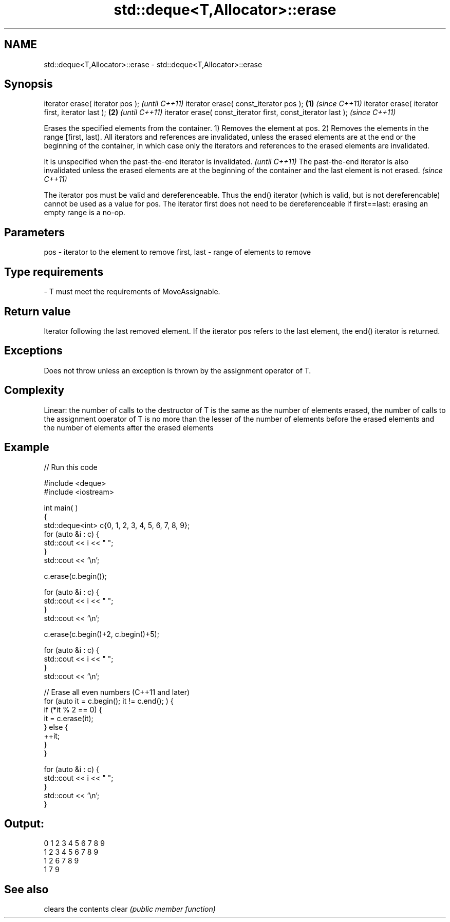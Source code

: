 .TH std::deque<T,Allocator>::erase 3 "2020.03.24" "http://cppreference.com" "C++ Standard Libary"
.SH NAME
std::deque<T,Allocator>::erase \- std::deque<T,Allocator>::erase

.SH Synopsis

iterator erase( iterator pos );                                      \fI(until C++11)\fP
iterator erase( const_iterator pos );                        \fB(1)\fP     \fI(since C++11)\fP
iterator erase( iterator first, iterator last );                 \fB(2)\fP               \fI(until C++11)\fP
iterator erase( const_iterator first, const_iterator last );                       \fI(since C++11)\fP

Erases the specified elements from the container.
1) Removes the element at pos.
2) Removes the elements in the range [first, last).
All iterators and references are invalidated, unless the erased elements are at the end or the beginning of the container, in which case only the iterators and references to the erased elements are invalidated.

It is unspecified when the past-the-end iterator is invalidated.                                                                                   \fI(until C++11)\fP
The past-the-end iterator is also invalidated unless the erased elements are at the beginning of the container and the last element is not erased. \fI(since C++11)\fP

The iterator pos must be valid and dereferenceable. Thus the end() iterator (which is valid, but is not dereferencable) cannot be used as a value for pos.
The iterator first does not need to be dereferenceable if first==last: erasing an empty range is a no-op.

.SH Parameters


pos         - iterator to the element to remove
first, last - range of elements to remove
.SH Type requirements
-
T must meet the requirements of MoveAssignable.


.SH Return value

Iterator following the last removed element. If the iterator pos refers to the last element, the end() iterator is returned.

.SH Exceptions

Does not throw unless an exception is thrown by the assignment operator of T.

.SH Complexity

Linear: the number of calls to the destructor of T is the same as the number of elements erased, the number of calls to the assignment operator of T is no more than the lesser of the number of elements before the erased elements and the number of elements after the erased elements

.SH Example


// Run this code

  #include <deque>
  #include <iostream>


  int main( )
  {
      std::deque<int> c{0, 1, 2, 3, 4, 5, 6, 7, 8, 9};
      for (auto &i : c) {
          std::cout << i << " ";
      }
      std::cout << '\\n';

      c.erase(c.begin());

      for (auto &i : c) {
          std::cout << i << " ";
      }
      std::cout << '\\n';

      c.erase(c.begin()+2, c.begin()+5);

      for (auto &i : c) {
          std::cout << i << " ";
      }
      std::cout << '\\n';

      // Erase all even numbers (C++11 and later)
      for (auto it = c.begin(); it != c.end(); ) {
          if (*it % 2 == 0) {
              it = c.erase(it);
          } else {
              ++it;
          }
      }

      for (auto &i : c) {
          std::cout << i << " ";
      }
      std::cout << '\\n';
  }

.SH Output:

  0 1 2 3 4 5 6 7 8 9
  1 2 3 4 5 6 7 8 9
  1 2 6 7 8 9
  1 7 9


.SH See also


      clears the contents
clear \fI(public member function)\fP




